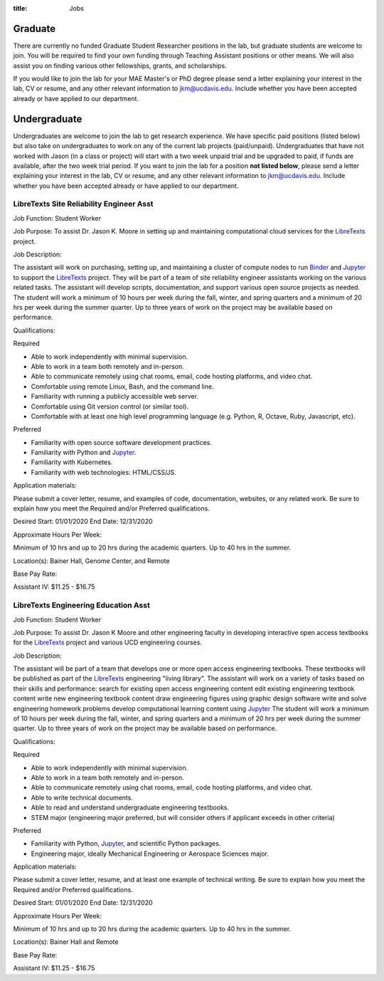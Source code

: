 :title: Jobs

Graduate
========

There are currently no funded Graduate Student Researcher positions in the lab,
but graduate students are welcome to join. You will be required to find your
own funding through Teaching Assistant positions or other means. We will also
assist you on finding various other fellowships, grants, and scholarships.

If you would like to join the lab for your MAE Master's or PhD degree please
send a letter explaining your interest in the lab, CV or resume, and any other
relevant information to jkm@ucdavis.edu. Include whether you have been accepted
already or have applied to our department.

Undergraduate
=============

Undergraduates are welcome to join the lab to get research experience. We have
specific paid positions (listed below) but also take on undergraduates to work
on any of the current lab projects (paid/unpaid). Undergraduates that have not
worked with Jason (in a class or project) will start with a two week unpaid
trial and be upgraded to paid, if funds are available, after the two week trial
period. If you want to join the lab for a position **not listed below**, please
send a letter explaining your interest in the lab, CV or resume, and any other
relevant information to jkm@ucdavis.edu. Include whether you have been accepted
already or have applied to our department.

LibreTexts Site Reliability Engineer Asst
-----------------------------------------

Job Function: Student Worker

Job Purpose: To assist Dr. Jason K. Moore in setting up and maintaining
computational cloud services for the LibreTexts_ project.

Job Description:

The assistant will work on purchasing, setting up, and maintaining a cluster of
compute nodes to run Binder_ and Jupyter_ to support the LibreTexts_ project.
They will be part of a team of site reliability engineer assistants working on
the various related tasks. The assistant will develop scripts, documentation,
and support various open source projects as needed. The student will work a
minimum of 10 hours per week during the fall, winter, and spring quarters and a
minimum of 20 hrs per week during the summer quarter. Up to three years of work
on the project may be available based on performance.

Qualifications:

Required

- Able to work independently with minimal supervision.
- Able to work in a team both remotely and in-person.
- Able to communicate remotely using chat rooms, email, code hosting platforms,
  and video chat.
- Comfortable using remote Linux, Bash, and the command line.
- Familiarity with running a publicly accessible web server.
- Comfortable using Git version control (or similar tool).
- Comfortable with at least one high level programming language (e.g. Python,
  R, Octave, Ruby, Javascript, etc).

Preferred

- Familiarity with open source software development practices.
- Familiarity with Python and Jupyter_.
- Familiarity with Kubernetes.
- Familiarity with web technologies: HTML/CSS/JS.

Application materials:

Please submit a cover letter, resume, and examples of code, documentation,
websites, or any related work. Be sure to explain how you meet the Required
and/or Preferred qualifications.

Desired Start: 01/01/2020
End Date: 12/31/2020

Approximate Hours Per Week:

Minimum of 10 hrs and up to 20 hrs during the academic quarters. Up to 40 hrs in the summer.

Location(s): Bainer Hall, Genome Center, and Remote

Base Pay Rate:

Assistant IV: $11.25 - $16.75


LibreTexts Engineering Education Asst
-------------------------------------

Job Function: Student Worker

Job Purpose: To assist Dr. Jason K Moore and other engineering faculty in
developing interactive open access textbooks for the LibreTexts_ project and
various UCD engineering courses.

Job Description:

The assistant will be part of a team that develops one or more open access
engineering textbooks. These textbooks will be published as part of the
LibreTexts_ engineering "living library". The assistant will work on a variety
of tasks based on their skills and performance: search for existing open access
engineering content edit existing engineering textbook content write new
engineering textbook content draw engineering figures using graphic design
software write and solve engineering homework problems develop computational
learning content using Jupyter_ The student will work a minimum of 10 hours per
week during the fall, winter, and spring quarters and a minimum of 20 hrs per
week during the summer quarter. Up to three years of work on the project may be
available based on performance.

Qualifications:

Required

- Able to work independently with minimal supervision.
- Able to work in a team both remotely and in-person.
- Able to communicate remotely using chat rooms, email, code hosting platforms,
  and video chat.
- Able to write technical documents.
- Able to read and understand undergraduate engineering textbooks.
- STEM major (engineering major preferred, but will consider others if
  applicant exceeds in other criteria)

Preferred

- Familiarity with Python, Jupyter_, and scientific Python packages.
- Engineering major, ideally Mechanical Engineering or Aerospace Sciences
  major.

Application materials:

Please submit a cover letter, resume, and at least one example of technical
writing. Be sure to explain how you meet the Required and/or Preferred
qualifications.

Desired Start: 01/01/2020
End Date: 12/31/2020

Approximate Hours Per Week:

Minimum of 10 hrs and up to 20 hrs during the academic quarters. Up to 40 hrs in the summer.

Location(s): Bainer Hall and Remote

Base Pay Rate:

Assistant IV: $11.25 - $16.75

.. _LibreTexts: http://libretexts.org
.. _Jupyter: http://jupyter.org
.. _ThebeLab: https://github.com/minrk/thebelab
.. _Binder: http://mybinder.org
